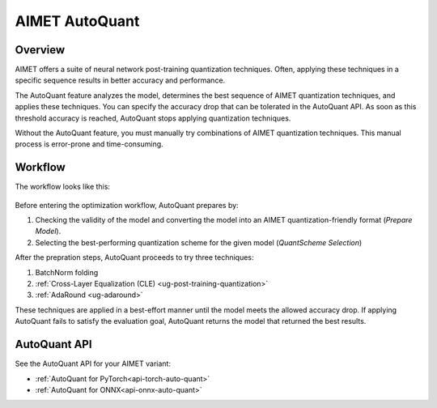 .. _ug-auto-quant:


###############
AIMET AutoQuant
###############

Overview
========

AIMET offers a suite of neural network post-training quantization techniques. Often, applying these techniques in a specific sequence results in better accuracy and performance. 

The AutoQuant feature analyzes the model, determines the best sequence of AIMET quantization techniques, and applies these techniques. You can specify the accuracy drop that can be tolerated in the AutoQuant API.
As soon as this threshold accuracy is reached, AutoQuant stops applying quantization techniques.

Without the AutoQuant feature, you must manually try combinations of AIMET quantization techniques. This manual process is error-prone and time-consuming.

Workflow
========

The workflow looks like this:


    .. image:: ../images/auto_quant_v2_flowchart.png


Before entering the optimization workflow, AutoQuant prepares by:

1. Checking the validity of the model and converting the model into an AIMET quantization-friendly format (`Prepare Model`).
2.  Selecting the best-performing quantization scheme for the given model (`QuantScheme Selection`)

After the prepration steps, AutoQuant proceeds to try three techniques:

1. BatchNorm folding            
2. :ref:`Cross-Layer Equalization (CLE) <ug-post-training-quantization>`
3. :ref:`AdaRound <ug-adaround>`

These techniques are applied in a best-effort manner until the model meets the allowed accuracy drop.
If applying AutoQuant fails to satisfy the evaluation goal, AutoQuant returns the model that returned the best results.

AutoQuant API
=============

See the AutoQuant API for your AIMET variant:

- :ref:`AutoQuant for PyTorch<api-torch-auto-quant>`
- :ref:`AutoQuant for ONNX<api-onnx-auto-quant>`

